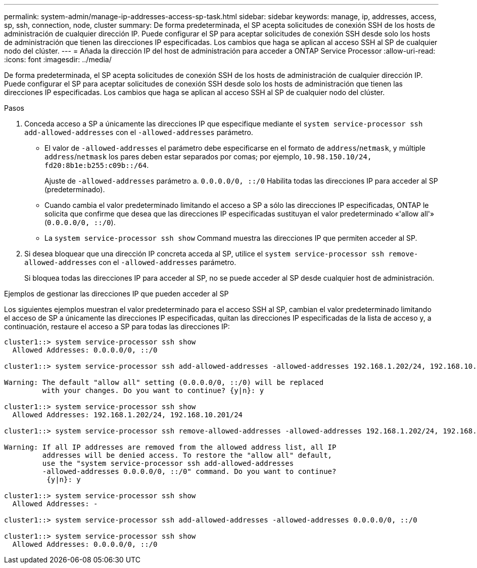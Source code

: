 ---
permalink: system-admin/manage-ip-addresses-access-sp-task.html 
sidebar: sidebar 
keywords: manage, ip, addresses, access, sp, ssh, connection, node, cluster 
summary: De forma predeterminada, el SP acepta solicitudes de conexión SSH de los hosts de administración de cualquier dirección IP. Puede configurar el SP para aceptar solicitudes de conexión SSH desde solo los hosts de administración que tienen las direcciones IP especificadas. Los cambios que haga se aplican al acceso SSH al SP de cualquier nodo del clúster. 
---
= Añada la dirección IP del host de administración para acceder a ONTAP Service Processor
:allow-uri-read: 
:icons: font
:imagesdir: ../media/


[role="lead"]
De forma predeterminada, el SP acepta solicitudes de conexión SSH de los hosts de administración de cualquier dirección IP. Puede configurar el SP para aceptar solicitudes de conexión SSH desde solo los hosts de administración que tienen las direcciones IP especificadas. Los cambios que haga se aplican al acceso SSH al SP de cualquier nodo del clúster.

.Pasos
. Conceda acceso a SP a únicamente las direcciones IP que especifique mediante el `system service-processor ssh add-allowed-addresses` con el `-allowed-addresses` parámetro.
+
** El valor de `-allowed-addresses` el parámetro debe especificarse en el formato de `address`/`netmask`, y múltiple `address`/`netmask` los pares deben estar separados por comas; por ejemplo, `10.98.150.10/24, fd20:8b1e:b255:c09b::/64`.
+
Ajuste de `-allowed-addresses` parámetro a. `0.0.0.0/0, ::/0` Habilita todas las direcciones IP para acceder al SP (predeterminado).

** Cuando cambia el valor predeterminado limitando el acceso a SP a sólo las direcciones IP especificadas, ONTAP le solicita que confirme que desea que las direcciones IP especificadas sustituyan el valor predeterminado «'allow all'» (`0.0.0.0/0, ::/0`).
** La `system service-processor ssh show` Command muestra las direcciones IP que permiten acceder al SP.


. Si desea bloquear que una dirección IP concreta acceda al SP, utilice el `system service-processor ssh remove-allowed-addresses` con el `-allowed-addresses` parámetro.
+
Si bloquea todas las direcciones IP para acceder al SP, no se puede acceder al SP desde cualquier host de administración.



.Ejemplos de gestionar las direcciones IP que pueden acceder al SP
Los siguientes ejemplos muestran el valor predeterminado para el acceso SSH al SP, cambian el valor predeterminado limitando el acceso de SP a únicamente las direcciones IP especificadas, quitan las direcciones IP especificadas de la lista de acceso y, a continuación, restaure el acceso a SP para todas las direcciones IP:

[listing]
----
cluster1::> system service-processor ssh show
  Allowed Addresses: 0.0.0.0/0, ::/0

cluster1::> system service-processor ssh add-allowed-addresses -allowed-addresses 192.168.1.202/24, 192.168.10.201/24

Warning: The default "allow all" setting (0.0.0.0/0, ::/0) will be replaced
         with your changes. Do you want to continue? {y|n}: y

cluster1::> system service-processor ssh show
  Allowed Addresses: 192.168.1.202/24, 192.168.10.201/24

cluster1::> system service-processor ssh remove-allowed-addresses -allowed-addresses 192.168.1.202/24, 192.168.10.201/24

Warning: If all IP addresses are removed from the allowed address list, all IP
         addresses will be denied access. To restore the "allow all" default,
         use the "system service-processor ssh add-allowed-addresses
         -allowed-addresses 0.0.0.0/0, ::/0" command. Do you want to continue?
          {y|n}: y

cluster1::> system service-processor ssh show
  Allowed Addresses: -

cluster1::> system service-processor ssh add-allowed-addresses -allowed-addresses 0.0.0.0/0, ::/0

cluster1::> system service-processor ssh show
  Allowed Addresses: 0.0.0.0/0, ::/0
----